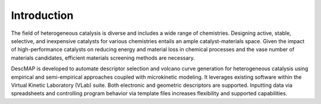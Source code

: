 ===================
Introduction
===================

The field of heterogeneous catalysis is diverse and includes a wide range of chemistries.
Designing active, stable, selective, and inexpensive catalysts for various chemistries entails an ample catalyst-materials space.
Given the impact of high-performance catalysts on reducing energy and material loss in chemical processes and the vase number of materials candidates,
efficient materials screening methods are necessary.

DescMAP is developed to automate descriptor selection and volcano curve generation for heterogeneous catalysis using empirical and semi-empirical approaches coupled with microkinetic modeling.
It leverages existing software within the Virtual Kinetic Laboratory (VLab) suite.
Both electronic and geometric descriptors are supported.
Inputting data via spreadsheets and controlling program behavior via template files increases flexibility and supported capabilities.
